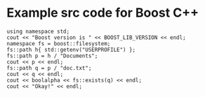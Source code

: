* Example src code for Boost C++

#+name: boost-first-example
#+header: :exports  results
#+header: :results  scalar
#+header: :libs     -lboost_filesystem
#+header: :includes <cstdlib> <iostream> <iomanip> <memory> <boost/version.hpp> <boost/filesystem.hpp>
#+begin_src C++
using namespace std;
cout << "Boost version is " << BOOST_LIB_VERSION << endl;
namespace fs = boost::filesystem;
fs::path h{ std::getenv("USERPROFILE") };
fs::path p = h / "Documents";
cout << p << endl;
fs::path q = p / "doc.txt";
cout << q << endl;
cout << boolalpha << fs::exists(q) << endl;
cout << "Okay!" << endl;
#+end_src
